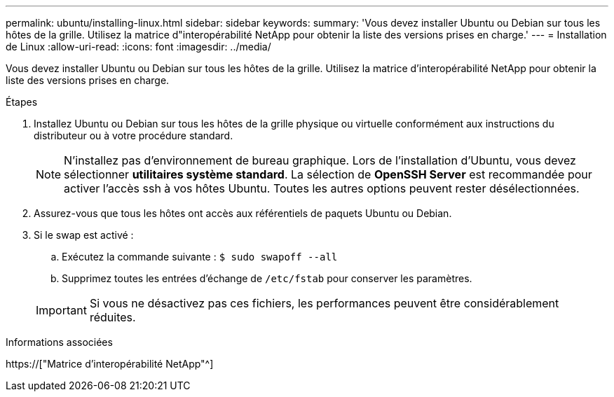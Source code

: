 ---
permalink: ubuntu/installing-linux.html 
sidebar: sidebar 
keywords:  
summary: 'Vous devez installer Ubuntu ou Debian sur tous les hôtes de la grille. Utilisez la matrice d"interopérabilité NetApp pour obtenir la liste des versions prises en charge.' 
---
= Installation de Linux
:allow-uri-read: 
:icons: font
:imagesdir: ../media/


[role="lead"]
Vous devez installer Ubuntu ou Debian sur tous les hôtes de la grille. Utilisez la matrice d'interopérabilité NetApp pour obtenir la liste des versions prises en charge.

.Étapes
. Installez Ubuntu ou Debian sur tous les hôtes de la grille physique ou virtuelle conformément aux instructions du distributeur ou à votre procédure standard.
+

NOTE: N'installez pas d'environnement de bureau graphique. Lors de l'installation d'Ubuntu, vous devez sélectionner *utilitaires système standard*. La sélection de *OpenSSH Server* est recommandée pour activer l'accès ssh à vos hôtes Ubuntu. Toutes les autres options peuvent rester désélectionnées.

. Assurez-vous que tous les hôtes ont accès aux référentiels de paquets Ubuntu ou Debian.
. Si le swap est activé :
+
.. Exécutez la commande suivante : `$ sudo swapoff --all`
.. Supprimez toutes les entrées d'échange de `/etc/fstab` pour conserver les paramètres.


+

IMPORTANT: Si vous ne désactivez pas ces fichiers, les performances peuvent être considérablement réduites.



.Informations associées
https://["Matrice d'interopérabilité NetApp"^]
